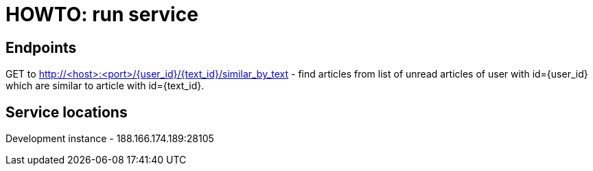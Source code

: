 = HOWTO: run service

== Endpoints

GET to http://<host>:<port>/{user_id}/{text_id}/similar_by_text - find articles from list of unread articles of user with id={user_id} which are similar to article with id={text_id}.

== Service locations

Development instance - 188.166.174.189:28105
